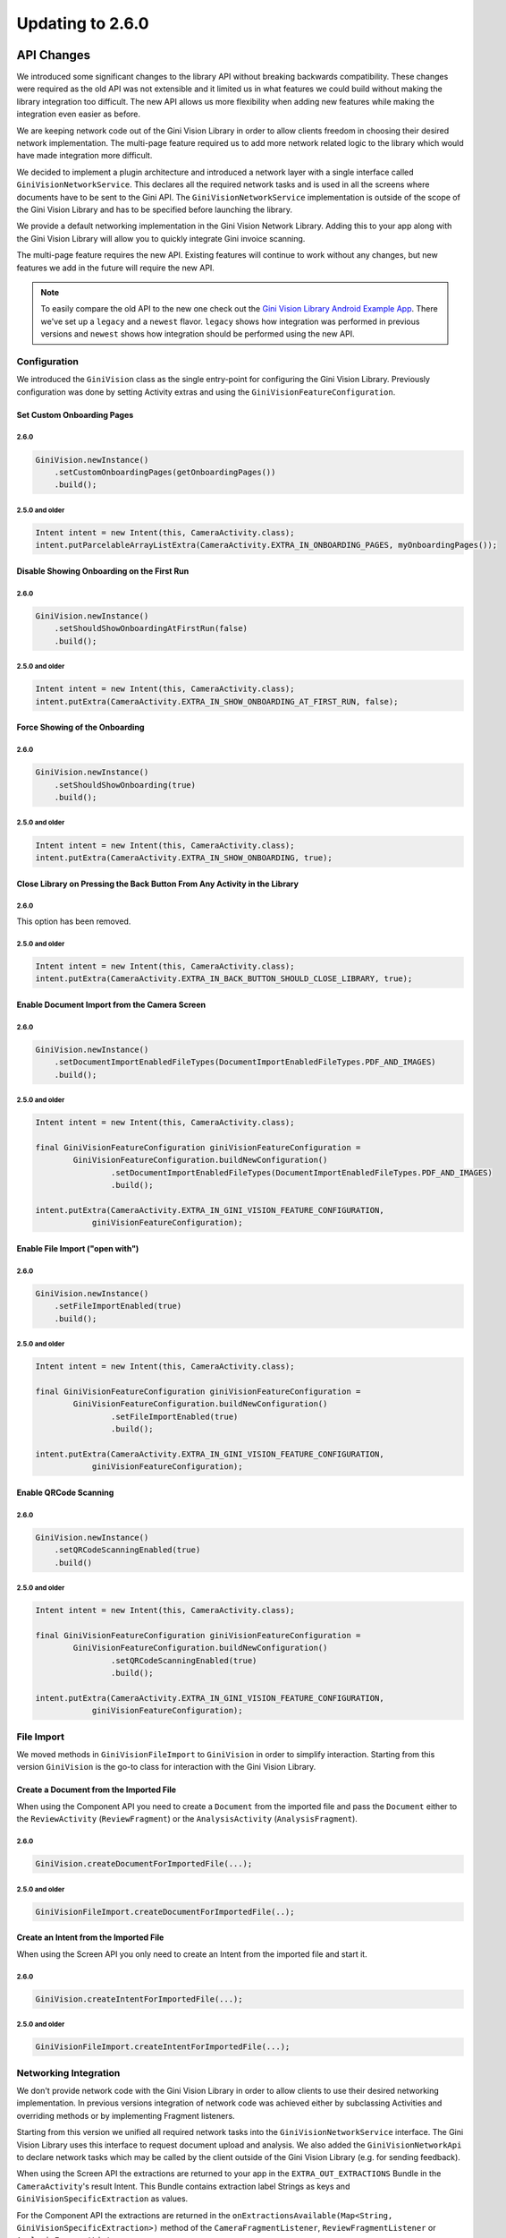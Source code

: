Updating to 2.6.0
====

API Changes
----

We introduced some significant changes to the library API without breaking backwards compatibility.
These changes were required as the old API was not extensible and it limited us in what features we
could build without making the library integration too difficult. The new API allows us more
flexibility when adding new features while making the integration even easier as before.

We are keeping network code out of the Gini Vision Library in order to allow clients freedom in
choosing their desired network implementation. The multi-page feature required us to add more
network related logic to the library which would have made integration more difficult.

We decided to implement a plugin architecture and introduced a network layer with a single interface
called ``GiniVisionNetworkService``. This declares all the required network tasks and is used in all
the screens where documents have to be sent to the Gini API. The ``GiniVisionNetworkService``
implementation is outside of the scope of the Gini Vision Library and has to be specified before
launching the library.

We provide a default networking implementation in the Gini Vision Network Library. Adding this to
your app along with the Gini Vision Library will allow you to quickly integrate Gini invoice
scanning.

The multi-page feature requires the new API. Existing features will continue to work without any
changes, but new features we add in the future will require the new API.

.. Note::

    To easily compare the old API to the new one check out the `Gini Vision Library Android Example App
    <https://github.com/gini/gini-vision-lib-android-example>`_. There we've set up a ``legacy`` and
    a ``newest`` flavor. ``legacy`` shows how integration was performed in previous versions and
    ``newest`` shows how integration should be performed using the new API.

Configuration
^^^^

We introduced the ``GiniVision`` class as the single entry-point for configuring the Gini Vision
Library. Previously configuration was done by setting Activity extras and using the
``GiniVisionFeatureConfiguration``.

Set Custom Onboarding Pages
~~~~~

2.6.0
____

.. code-block:: java

    GiniVision.newInstance()
        .setCustomOnboardingPages(getOnboardingPages())
        .build();

2.5.0 and older
____

.. code-block:: java

    Intent intent = new Intent(this, CameraActivity.class);
    intent.putParcelableArrayListExtra(CameraActivity.EXTRA_IN_ONBOARDING_PAGES, myOnboardingPages());

Disable Showing Onboarding on the First Run
~~~~~

2.6.0
____

.. code-block:: java

    GiniVision.newInstance()
        .setShouldShowOnboardingAtFirstRun(false)
        .build();

2.5.0 and older
____

.. code-block:: java

    Intent intent = new Intent(this, CameraActivity.class);
    intent.putExtra(CameraActivity.EXTRA_IN_SHOW_ONBOARDING_AT_FIRST_RUN, false);

Force Showing of the Onboarding
~~~~~

2.6.0
____

.. code-block:: java

    GiniVision.newInstance()
        .setShouldShowOnboarding(true)
        .build();

2.5.0 and older
____

.. code-block:: java

    Intent intent = new Intent(this, CameraActivity.class);
    intent.putExtra(CameraActivity.EXTRA_IN_SHOW_ONBOARDING, true);

Close Library on Pressing the Back Button From Any Activity in the Library
~~~~~

2.6.0
____

This option has been removed.

2.5.0 and older
____

.. code-block:: java

    Intent intent = new Intent(this, CameraActivity.class);
    intent.putExtra(CameraActivity.EXTRA_IN_BACK_BUTTON_SHOULD_CLOSE_LIBRARY, true);

Enable Document Import from the Camera Screen
~~~~

2.6.0
____

.. code-block:: java

    GiniVision.newInstance()
        .setDocumentImportEnabledFileTypes(DocumentImportEnabledFileTypes.PDF_AND_IMAGES)
        .build();

2.5.0 and older
____

.. code-block:: java

    Intent intent = new Intent(this, CameraActivity.class);

    final GiniVisionFeatureConfiguration giniVisionFeatureConfiguration =
            GiniVisionFeatureConfiguration.buildNewConfiguration()
                    .setDocumentImportEnabledFileTypes(DocumentImportEnabledFileTypes.PDF_AND_IMAGES)
                    .build();

    intent.putExtra(CameraActivity.EXTRA_IN_GINI_VISION_FEATURE_CONFIGURATION,
                giniVisionFeatureConfiguration);

Enable File Import ("open with")
~~~~

2.6.0
____

.. code-block:: java

    GiniVision.newInstance()
        .setFileImportEnabled(true)
        .build();

2.5.0 and older
____

.. code-block:: java

    Intent intent = new Intent(this, CameraActivity.class);

    final GiniVisionFeatureConfiguration giniVisionFeatureConfiguration =
            GiniVisionFeatureConfiguration.buildNewConfiguration()
                    .setFileImportEnabled(true)
                    .build();

    intent.putExtra(CameraActivity.EXTRA_IN_GINI_VISION_FEATURE_CONFIGURATION,
                giniVisionFeatureConfiguration);

Enable QRCode Scanning
~~~~

2.6.0
____

.. code-block:: java

    GiniVision.newInstance()
        .setQRCodeScanningEnabled(true)
        .build()

2.5.0 and older
____

.. code-block:: java

    Intent intent = new Intent(this, CameraActivity.class);

    final GiniVisionFeatureConfiguration giniVisionFeatureConfiguration =
            GiniVisionFeatureConfiguration.buildNewConfiguration()
                    .setQRCodeScanningEnabled(true)
                    .build();

    intent.putExtra(CameraActivity.EXTRA_IN_GINI_VISION_FEATURE_CONFIGURATION,
                giniVisionFeatureConfiguration);

File Import
^^^^

We moved methods in ``GiniVisionFileImport`` to ``GiniVision`` in order to simplify interaction.
Starting from this version ``GiniVision`` is the go-to class for interaction with the Gini Vision
Library.

Create a Document from the Imported File
~~~~

When using the Component API you need to create a ``Document`` from the imported file and pass the
``Document`` either to the ``ReviewActivity`` (``ReviewFragment``) or the ``AnalysisActivity``
(``AnalysisFragment``).

2.6.0
____

.. code-block:: java

    GiniVision.createDocumentForImportedFile(...);

2.5.0 and older
____

.. code-block:: java

   GiniVisionFileImport.createDocumentForImportedFile(..);

Create an Intent from the Imported File
~~~~

When using the Screen API you only need to create an Intent from the imported file and start it.

2.6.0
____

.. code-block:: java

    GiniVision.createIntentForImportedFile(...);

2.5.0 and older
____

.. code-block:: java

   GiniVisionFileImport.createIntentForImportedFile(...);

Networking Integration
^^^^

We don't provide network code with the Gini Vision Library in order to allow clients to use their desired
networking implementation. In previous versions integration of network code was achieved either by
subclassing Activities and overriding methods or by implementing Fragment listeners.

Starting from this version we unified all required network tasks into the
``GiniVisionNetworkService`` interface. The Gini Vision Library uses this interface to request
document upload and analysis. We also added the ``GiniVisionNetworkApi`` to declare network tasks
which may be called by the client outside of the Gini Vision Library (e.g. for sending feedback).

When using the Screen API the extractions are returned to your app in the ``EXTRA_OUT_EXTRACTIONS``
Bundle in the ``CameraActivity``'s result Intent. This Bundle contains extraction label Strings as
keys and ``GiniVisionSpecificExtraction`` as values.

For the Component API the extractions are returned in the ``onExtractionsAvailable(Map<String,
GiniVisionSpecificExtraction>)`` method of the ``CameraFragmentListener``,
``ReviewFragmentListener`` or ``AnalysisFragmentListener``.

Gini Vision Network Library
~~~~

The Gini Vision Network Library provides a default implementation of the networking interfaces. By using
this library you can quickly integrate invoice scanning in your application.

To use it add the ``gini-vision-network-lib`` dependency to your app's ``build.gradle`` along with
the Gini Vision Library:

.. code-block:: groovy
    :emphasize-lines: 11

    repositories {
        ...
        maven {
            url 'https://repo.gini.net/nexus/content/repositories/open'
        }
    }

    dependencies {
        ...
        implementation 'net.gini:gini-vision-lib:2.6.0'
        implementation 'net.gini:gini-vision-network-lib:2.6.0'
    }

For the Gini Vision Library to be aware of the default implementations create the instances and pass
them to the builder of ``GiniVision``:

.. code-block:: java

    GiniVisionDefaultNetworkService networkService = 
        GiniVisionDefaultNetworkService.builder((Context) this)
            .setClientCredentials(myClientId, myClientSecret, myEmailDomain)
            .build();

    GiniVisionDefaultNetworkApi networkApi = 
        GiniVisionDefaultNetworkApi.builder()
            .withGiniVisionDefaultNetworkService(networkService)
            .build();

    GiniVision.newInstance()
        .setGiniVisionNetworkService(networkService)
        .setGiniVisionNetworkApi(networkApi)
        .build();

Subclassing the ``CameraActivity``, ``ReviewActivity`` and ``AnalysisActivity`` is not required
anymore. Likewise adding network code to your implementations of the ``CameraFragmentListener``,
``ReviewFragmentListener`` and ``AnalysisFragmentListener`` is not required. All related methods
have been deprecated, but will still be used, if there is no ``GiniVision`` instance.

.. warning::

    A ``GiniVision`` instance is required to use the new network integration API. Without a
    ``GiniVision`` instance the Gini Vision Library will fall back to the previous API and requires
    Activity subclasses or Fragment listeners for adding network calls.

Custom Networking Implementation
~~~~

You can also provide your own networking by implementing the ``GiniVisionNetworkService`` and the
``GiniVisionNetworkApi`` interfaces. Pass your instances to the builder of ``GiniVision`` as shown
above.

UI Changes
----

Camera Screen
^^^^

We added a subtitle to the document import button to make the purpose of the button more clear. You
can customize the text via the string resource named ``gv_camera_document_import_subtitle`` and the
text style via overriding the style named
``GiniVisionTheme.Camera.DocumentImportSubtitle.TextStyle`` (make sure to use the root parent style
``Root.GiniVisionTheme.Camera.DocumentImportSubtitle.TextStyle``).

Onboarding Screen
^^^^

We made the background opaque. Usability testing showed that the semi-transparent
background lead users to believe they should already perform the tips while in the onboarding.

Multi-Page Document Scanning
----

The API changes detailed above allowed us to introduce multi-page document scanning. With this
feature users can take or import pictures of invoice pages. The Gini API then analyzes
the pages as a single invoice and extracts the required payment information.

Requirements
^^^^

To use this feature you need to use ``GiniVision`` along with the new networking integration.

Enable Multi-Page
^^^^

Multi-page scanning is disabled by default. Enable it when building a new ``GiniVision`` instance:

.. code-block:: java

     GiniVision.newInstance()
                .setMultiPageEnabled(true)
                .build();

Camera Screen
^^^^

When multi-page is enabled, then taken or imported pictures are shown in an image stack in the bottom
right corner of the Camera Screen. When users tap the stack the Multi-Page Review Screen is
launched.

Customizing the UI
~~~~

- Images stack badge background and text style
- Images stack subtitle

For detailed customization options consult the Javadoc of the ``CameraActivity``.

Multi-Page Review Screen
^^^^

In this screen users can review their images. They can also reordered, rotate and delete them. Users
may add more pages by tapping on the "Add pages" button or going back to the Camera Screen.

The first time users take a picture the Multi-Page Review Screen is launched. Subsequent pictures
are added to the image stack in the Camera Screen and users can tap it to go to the Multi-Page
Review Screen.

Image uploads start as soon as users enter this screen. Upload activity indicators are shown on each
image thumbnail. If the uploads are successfull green checkmarks are displayed on the image
thumbnails. When all uploads were successfull the user can proceed to the Analysis Screen. If
uploads failed, then red crosses are shown on the image thumbnails and users may retry or delete the
failed images.

.. Note::

    There is no Standard Fragment for the Multi-Page Review Screen. From this version on we only
    provide Android Support Library Fragments to simplify the UI code and we are confident, that
    today the Android Support Library is a must-have for every Android application.

Customizing the UI
~~~~

- Page indicator
- Next button
- Background colors
- Thumbnail cards
- Thumbnail activity indicator
- Thumbnail upload success and failure icons
- Add page icon and subtitle
- Reorder pages tip
- Error message background color and text styles
- Delete last page confirmation dialog

For detailed customization options consult the Javadoc of the ``MultiPageReviewActivity``.

Importing Multiple Images
^^^^

To allow users to send multiple images (jpeg, png and gif) to the Gini Vision Library from other apps through
your app you need to register one of your Activities to receive multiple images. 

Registering to Receive Multiple Image Files
~~~~

Add the following intent filter to the Activity in your ``AndroidManifest.xml`` you wish to receive multiple incoming images:

.. code-block:: xml

    <activity android:name=".ui.MyActivity">
        <intent-filter android:label="@string/label_for_open_with">
            <action android:name="android.intent.action.VIEW" />
            <action android:name="android.intent.action.SEND" />
            <action android:name="android.intent.action.SEND_MULTIPLE" />
            <category android:name="android.intent.category.DEFAULT" />
            <data android:mimeType="image/*" />
        </intent-filter>
    </activity>

Importing multiple PDFs is not supported so the intent filter for PDFs must not contain the
``SEND_MULTIPLE`` action. Simply add a separate intent filter to be able to receive single PDF
files:

.. code-block:: xml

    <activity android:name=".ui.MyActivity">
        <intent-filter android:label="@string/label_for_open_with">
            <action android:name="android.intent.action.VIEW" />
            <action android:name="android.intent.action.SEND" />
            <category android:name="android.intent.category.DEFAULT" />
            <data android:mimeType="application/pdf" />
        </intent-filter>
    </activity>

Handling Imported Files
~~~~

When you use the multi-page feature you always have to call the new
``GiniVision.createIntentForImportedFiles()`` method or if you use the Component API the
``GiniVision.createDocumentForImportedFiles()`` method.

.. Note::

    You don't have to check whether the user imported one or multiple files. Simply use
    ``GiniVision.createIntentForImportedFiles()`` or ``GiniVision.createDocumentForImportedFiles()``
    to handle one or more incoming files. 

When your app is requested to handle one or multiple images or a PDF your Activity (declaring the intent filter
shown before) is launched or resumed (``onNewIntent(Intent)``) with an Intent having ``ACTION_VIEW``,
``ACTION_SEND`` or ``ACTION_SEND_MULTIPLE``.

.. important::

    To make sure your application can read the shared file declare and request the
    ``READ_EXTERNAL_STORAGE`` permission before accessing the ``Uri`` or before starting the Gini
    Vision Library.

Checking whether the Intent has the required action:

.. code-block:: java

    String action = intent.getAction();
    if (Intent.ACTION_VIEW.equals(action) 
        || Intent.ACTION_SEND.equals(action)
        || Intent.ACTION_SEND_MULTIPLE.equals(action)) {
        ...
    }

Using the Screen API, create an Intent for launching the Gini Vision Library with
``GiniVisionFileImport.createIntentForImportedFiles()``. This method requires a callback with which
it will notify your app about the outcome of the import process. Since importing multiple files can
take some seconds (images are processed and compressed) you should show an activity indicator until
one of the callback methods is invoked.

.. code-block:: java

    // Token to request cancellation of the file import
    private CancellationToken mFileImportCancellationToken;

    void startGiniVisionLibraryForImportedFile(final Intent importedFileIntent) {
        showActivityIndicator();
        mFileImportCancellationToken = GiniVision.getInstance().createIntentForImportedFiles(
                    importedFileIntent, this,
                    new AsyncCallback<Intent, ImportedFileValidationException>() {
                        @Override
                        public void onSuccess(final Intent result) {
                            mFileImportCancellationToken = null;
                            hideActivityIndicator();
                            startActivityForResult(result, REQUEST_SCAN);
                        }

                        @Override
                        public void onError(final ImportedFileValidationException exception) {
                            mFileImportCancellationToken = null;
                            hideActivityIndicator();
                            String message = "File cannot be analyzed";
                            if (exception.getValidationError() != null) {
                                switch (e.getValidationError()) {
                                    case TYPE_NOT_SUPPORTED:
                                        message = "File type not supported.";
                                        break;
                                    case SIZE_TOO_LARGE:
                                        message = "File too large, must be less than 10 MB.";
                                        break;
                                    case TOO_MANY_PDF_PAGES:
                                        message = "Pdf must have less than 10 pages.";
                                        break;
                                }
                            }
                            new AlertDialog.Builder(this)
                                    .setMessage(message)
                                    .setPositiveButton("OK", new DialogInterface.OnClickListener() {
                                        @Override
                                        public void onClick(final DialogInterface dialogInterface, final int i) {
                                            finish();
                                        }
                                    })
                                    .show();
                        }

                        @Override
                        public void onCancelled() {
                            mFileImportCancellationToken = null;
                            hideActivityIndicator();
                        }
                    });
    }

The returned Intent will launch either the MultiPageReviewActivity or the AnalysisActivity (the one
from the Gini Vision Library - subclassing the AnalysisActivity is not required anymore). For
example PDFs cannot be reviewed by the user and for those the AnalysisActivity is launched.

For the Component API, create a ``Document`` with
``GiniVisionFileImport.createDocumentForImportedFiles()``. Like the previous method this one
requires a callback, too. You should show an activity indicator until one of the callback methods is
invoked.

The MultiPageReviewFragment may only be used with reviewable documents. Therefore, it is important
to check whether the document is reviewable or not:

.. code-block:: java

    // Token to request cancellation of the file import
    private CancellationToken mFileImportCancellationToken;

    void startGiniVisionLibraryForImportedFile(final Intent importedFileIntent) {
        showActivityIndicator();
        mFileImportCancellationToken = GiniVision.getInstance().createDocumentForImportedFiles(
                    importedFileIntent, mActivity,
                    new AsyncCallback<Document, ImportedFileValidationException>() {
                        @Override
                        public void onSuccess(@NonNull final Document result) {
                            if (result.isReviewable()) {
                                launchMultiPageReviewScreen();
                            } else {
                                launchAnalysisScreen(result);
                            }
                            mActivity.finish();
                        }

                        @Override
                        public void onError(
                                @NonNull final ImportedFileValidationException exception) {
                            mFileImportCancellationToken = null;
                            hideActivityIndicator();
                            String message = "File cannot be analyzed";
                            if (exception.getValidationError() != null) {
                                switch (e.getValidationError()) {
                                    case TYPE_NOT_SUPPORTED:
                                        message = "File type not supported.";
                                        break;
                                    case SIZE_TOO_LARGE:
                                        message = "File too large, must be less than 10 MB.";
                                        break;
                                    case TOO_MANY_PDF_PAGES:
                                        message = "Pdf must have less than 10 pages.";
                                        break;
                                }
                            }
                            new AlertDialog.Builder(this)
                                    .setMessage(message)
                                    .setPositiveButton("OK", new DialogInterface.OnClickListener() {
                                        @Override
                                        public void onClick(final DialogInterface dialogInterface, final int i) {
                                            finish();
                                        }
                                    })
                                    .show();
                        }

                        @Override
                        public void onCancelled() {

                        }
                    });
    }

